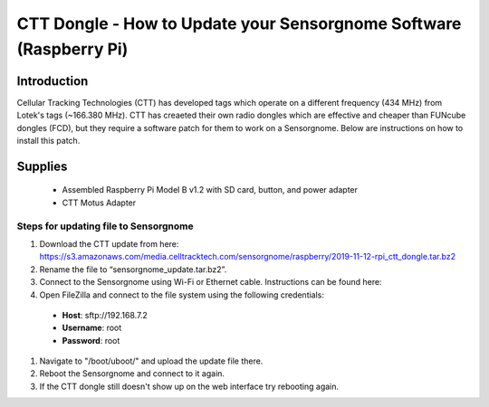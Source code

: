 *********************************************
CTT Dongle - How to Update your Sensorgnome Software (Raspberry Pi)
*********************************************

.. image:: images/finished_sg.jpg
  :alt: A finished Sensorgnome, ready to be deployed.

Introduction
============

Cellular Tracking Technologies (CTT) has developed tags which operate on a different frequency (434 MHz) from Lotek's tags (~166.380 MHz). CTT has creaeted their own radio dongles which are effective and cheaper than FUNcube dongles (FCD), but they require a software patch for them to work on a Sensorgnome. Below are instructions on how to install this patch. 


Supplies
======================
 * Assembled Raspberry Pi Model B v1.2 with SD card, button, and power adapter
 * CTT Motus Adapter
 
Steps for updating file to Sensorgnome
---------------------------------------

#. Download the CTT update from here: https://s3.amazonaws.com/media.celltracktech.com/sensorgnome/raspberry/2019-11-12-rpi_ctt_dongle.tar.bz2
#. Rename the file to “sensorgnome_update.tar.bz2”.
#. Connect to the Sensorgnome using Wi-Fi or Ethernet cable. Instructions can be found here: 
#. Open FileZilla and connect to the file system using the following credentials:
  * **Host**: sftp://192.168.7.2
  * **Username**: root
  * **Password**: root
#. Navigate to "/boot/uboot/" and upload the update file there.
#. Reboot the Sensorgnome and connect to it again.
#. If the CTT dongle still doesn't show up on the web interface try rebooting again.